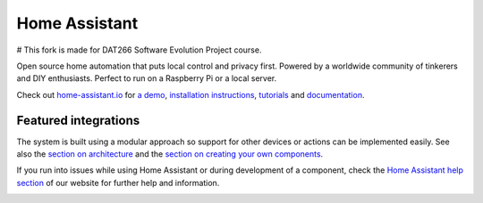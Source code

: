 Home Assistant |Chat Status|
=================================================================================

# This fork is made for DAT266 Software Evolution Project course.

Open source home automation that puts local control and privacy first. Powered by a worldwide community of tinkerers and DIY enthusiasts. Perfect to run on a Raspberry Pi or a local server.

Check out `home-assistant.io <https://home-assistant.io>`__ for `a
demo <https://demo.home-assistant.io>`__, `installation instructions <https://home-assistant.io/getting-started/>`__,
`tutorials <https://home-assistant.io/getting-started/automation/>`__ and `documentation <https://home-assistant.io/docs/>`__.

|screenshot-states|

Featured integrations
---------------------

|screenshot-integrations|

The system is built using a modular approach so support for other devices or actions can be implemented easily. See also the `section on architecture <https://developers.home-assistant.io/docs/architecture_index/>`__ and the `section on creating your own
components <https://developers.home-assistant.io/docs/creating_component_index/>`__.

If you run into issues while using Home Assistant or during development
of a component, check the `Home Assistant help section <https://home-assistant.io/help/>`__ of our website for further help and information.

|ohf-logo|

.. |Chat Status| image:: https://img.shields.io/discord/330944238910963714.svg
   :target: https://www.home-assistant.io/join-chat/
.. |screenshot-states| image:: https://raw.githubusercontent.com/home-assistant/core/dev/.github/assets/screenshot-states.png
   :target: https://demo.home-assistant.io
.. |screenshot-integrations| image:: https://raw.githubusercontent.com/home-assistant/core/dev/.github/assets/screenshot-integrations.png
   :target: https://home-assistant.io/integrations/
.. |ohf-logo| image:: https://www.openhomefoundation.org/badges/home-assistant.png
   :alt: Home Assistant - A project from the Open Home Foundation
   :target: https://www.openhomefoundation.org/
